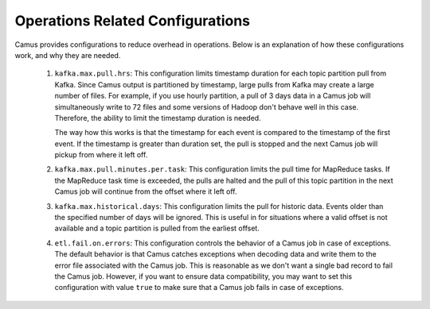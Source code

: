 Operations Related Configurations
---------------------------------

Camus provides configurations to reduce overhead in operations. Below is an explanation of
how these configurations work, and why they are needed.

    #. ``kafka.max.pull.hrs``: This configuration limits timestamp duration for each topic partition
       pull from Kafka. Since Camus output is partitioned by timestamp, large pulls from Kafka
       may create a large number of files. For example, if you use hourly partition, a
       pull of 3 days data in a Camus job will simultaneously write to 72 files and some versions of
       Hadoop don't behave well in this case. Therefore, the ability to limit the timestamp duration
       is needed.

       The way how this works is that the timestamp for each event is compared to the timestamp of
       the first event. If the timestamp is greater than duration set,
       the pull is stopped and the next Camus job will pickup from where it left off.

    #. ``kafka.max.pull.minutes.per.task``: This configuration limits the pull time for MapReduce
       tasks. If the MapReduce task time is exceeded, the pulls are halted and the pull of this topic
       partition in the next Camus job will continue from the offset where it left off.

    #. ``kafka.max.historical.days``: This configuration limits the pull for historic data.
       Events older than the specified number of days will be ignored. This is useful in for
       situations where a valid offset is not available and a topic partition is pulled from the
       earliest offset.

    #. ``etl.fail.on.errors``: This configuration controls the behavior of a Camus job in case of
       exceptions. The default behavior is that Camus catches exceptions when decoding data and
       write them to the error file associated with the Camus job. This is reasonable as we don't
       want a single bad record to fail the Camus job. However, if you want to ensure data
       compatibility, you may want to set this configuration with value ``true`` to make sure that a
       Camus job fails in case of exceptions.
